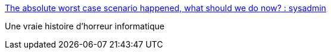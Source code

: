 :jbake-type: post
:jbake-status: published
:jbake-title: The absolute worst case scenario happened, what should we do now? : sysadmin
:jbake-tags: programming,horreur,erreur,backup,stockage,dns,_mois_mars,_année_2021
:jbake-date: 2021-03-22
:jbake-depth: ../
:jbake-uri: shaarli/1616419649000.adoc
:jbake-source: https://nicolas-delsaux.hd.free.fr/Shaarli?searchterm=https%3A%2F%2Fwww.reddit.com%2Fr%2Fsysadmin%2Fcomments%2Fma4mwl%2Fthe_absolute_worst_case_scenario_happened_what%2F&searchtags=programming+horreur+erreur+backup+stockage+dns+_mois_mars+_ann%C3%A9e_2021
:jbake-style: shaarli

https://www.reddit.com/r/sysadmin/comments/ma4mwl/the_absolute_worst_case_scenario_happened_what/[The absolute worst case scenario happened, what should we do now? : sysadmin]

Une vraie histoire d'horreur informatique
